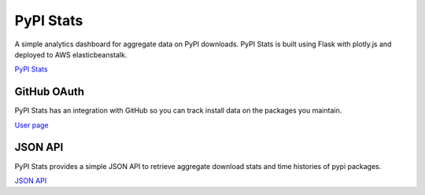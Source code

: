PyPI Stats
==========

A simple analytics dashboard for aggregate data on PyPI downloads. PyPI Stats
is built using Flask with plotly.js and deployed to AWS elasticbeanstalk.

`PyPI Stats <https://pypistats.org/>`_

GitHub OAuth
------------

PyPI Stats has an integration with GitHub so you can track install data on the
packages you maintain.

`User page <https://pypistats.org/user>`_

JSON API
--------

PyPI Stats provides a simple JSON API to retrieve aggregate download stats
and time histories of pypi packages.

`JSON API <https://pypistats.org/api>`_
